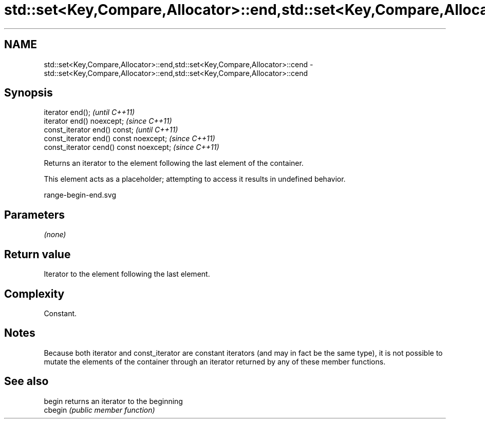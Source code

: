 .TH std::set<Key,Compare,Allocator>::end,std::set<Key,Compare,Allocator>::cend 3 "2020.03.24" "http://cppreference.com" "C++ Standard Libary"
.SH NAME
std::set<Key,Compare,Allocator>::end,std::set<Key,Compare,Allocator>::cend \- std::set<Key,Compare,Allocator>::end,std::set<Key,Compare,Allocator>::cend

.SH Synopsis
   iterator end();                        \fI(until C++11)\fP
   iterator end() noexcept;               \fI(since C++11)\fP
   const_iterator end() const;            \fI(until C++11)\fP
   const_iterator end() const noexcept;   \fI(since C++11)\fP
   const_iterator cend() const noexcept;  \fI(since C++11)\fP

   Returns an iterator to the element following the last element of the container.

   This element acts as a placeholder; attempting to access it results in undefined behavior.

   range-begin-end.svg

.SH Parameters

   \fI(none)\fP

.SH Return value

   Iterator to the element following the last element.

.SH Complexity

   Constant.

.SH Notes

   Because both iterator and const_iterator are constant iterators (and may in fact be the same type), it is not possible to mutate the elements of the container through an iterator returned by any of these member functions.

.SH See also

   begin  returns an iterator to the beginning
   cbegin \fI(public member function)\fP
